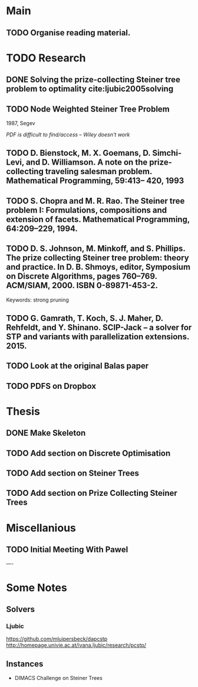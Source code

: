 * Main

** TODO Organise reading material.

* TODO Research
** DONE Solving the prize-collecting Steiner tree problem to optimality cite:ljubic2005solving
   CLOSED: [2018-02-06 Tue 13:53]
** TODO Node Weighted Steiner Tree Problem
   1987, Segev

/PDF is difficult to find/access -- Wiley doesn't work/
** TODO D. Bienstock, M. X. Goemans, D. Simchi-Levi, and D. Williamson. A note on the prize-collecting traveling salesman problem. Mathematical Programming, 59:413– 420, 1993

** TODO S. Chopra and M. R. Rao. The Steiner tree problem I: Formulations, compositions and extension of facets. Mathematical Programming, 64:209–229, 1994.
** TODO D. S. Johnson, M. Minkoff, and S. Phillips. The prize collecting Steiner tree problem: theory and practice. In D. B. Shmoys, editor, Symposium on Discrete Algorithms, pages 760–769. ACM/SIAM, 2000. ISBN 0-89871-453-2.
Keywords: strong pruning
** TODO G. Gamrath, T. Koch, S. J. Maher, D. Rehfeldt, and Y. Shinano. SCIP-Jack – a solver for STP and variants with parallelization extensions. 2015.
** TODO Look at the original Balas paper
** TODO PDFS on Dropbox
* Thesis

** DONE Make Skeleton
   CLOSED: [2018-02-06 Tue 10:43]
** TODO Add section on Discrete Optimisation
** TODO Add section on Steiner Trees
** TODO Add section on Prize Collecting Steiner Trees

* Miscellanious

** TODO Initial Meeting With Pawel


----

* Some Notes

** Solvers
*** Ljubic
    https://github.com/mluipersbeck/dapcstp
    http://homepage.univie.ac.at/ivana.ljubic/research/pcstp/
 
** Instances
- DIMACS Challenge on Steiner Trees
